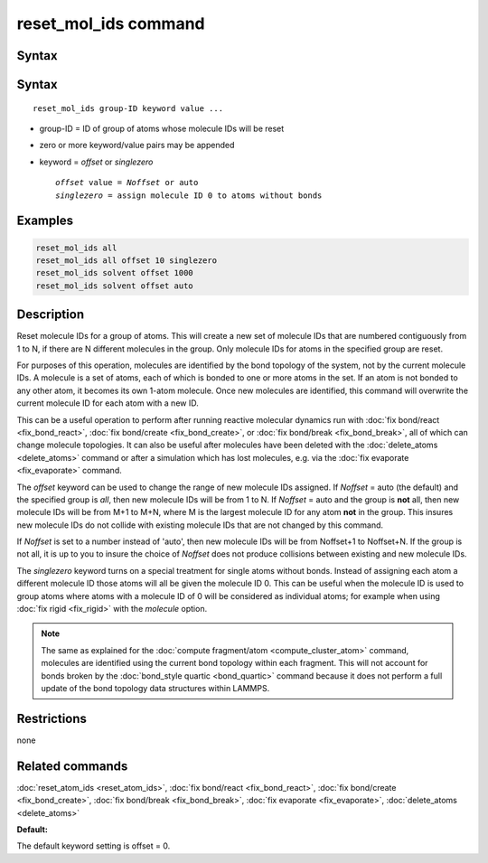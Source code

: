 .. index:: reset_mol_ids

reset_mol_ids command
=====================

Syntax
""""""

Syntax
""""""

.. parsed-literal::

   reset_mol_ids group-ID keyword value ...

* group-ID = ID of group of atoms whose molecule IDs will be reset
* zero or more keyword/value pairs may be appended
* keyword = *offset* or *singlezero*

  .. parsed-literal::

       *offset* value = *Noffset* or auto
       *singlezero* = assign molecule ID 0 to atoms without bonds

Examples
""""""""

.. code-block:: LAMMPS

   reset_mol_ids all
   reset_mol_ids all offset 10 singlezero
   reset_mol_ids solvent offset 1000
   reset_mol_ids solvent offset auto

Description
"""""""""""

Reset molecule IDs for a group of atoms.  This will create a new set
of molecule IDs that are numbered contiguously from 1 to N, if there
are N different molecules in the group.  Only molecule IDs for atoms
in the specified group are reset.

For purposes of this operation, molecules are identified by the bond
topology of the system, not by the current molecule IDs.  A molecule
is a set of atoms, each of which is bonded to one or more atoms in the
set.  If an atom is not bonded to any other atom, it becomes its own
1-atom molecule.  Once new molecules are identified, this command will
overwrite the current molecule ID for each atom with a new ID.

This can be a useful operation to perform after running reactive
molecular dynamics run with :doc:`fix bond/react <fix_bond_react>`,
:doc:`fix bond/create <fix_bond_create>`, or :doc:`fix bond/break
<fix_bond_break>`, all of which can change molecule topologies. It can
also be useful after molecules have been deleted with the
:doc:`delete_atoms <delete_atoms>` command or after a simulation which
has lost molecules, e.g. via the :doc:`fix evaporate <fix_evaporate>`
command.

The *offset* keyword can be used to change the range of new molecule
IDs assigned.  If *Noffset* = auto (the default) and the specified group
is *all*, then new molecule IDs will be from 1 to N.  If *Noffset* = auto
and the group is **not** all, then new molecule IDs will be from M+1 to
M+N, where M is the largest molecule ID for any atom **not** in the group.
This insures new molecule IDs do not collide with existing molecule
IDs that are not changed by this command.

If *Noffset* is set to a number instead of 'auto', then new molecule IDs
will be from Noffset+1 to Noffset+N.  If the group is not all, it is
up to you to insure the choice of *Noffset* does not produce
collisions between existing and new molecule IDs.

The *singlezero* keyword turns on a special treatment for single atoms
without bonds.  Instead of assigning each atom a different molecule ID
those atoms will all be given the molecule ID 0.  This can be useful
when the molecule ID is used to group atoms where atoms with a molecule
ID of 0 will be considered as individual atoms; for example when using
:doc:`fix rigid <fix_rigid>` with the *molecule* option.

.. note::

   The same as explained for the :doc:`compute fragment/atom
   <compute_cluster_atom>` command, molecules are identified using the
   current bond topology within each fragment.  This will not account
   for bonds broken by the :doc:`bond_style quartic <bond_quartic>`
   command because it does not perform a full update of the bond
   topology data structures within LAMMPS.

Restrictions
""""""""""""
none

Related commands
""""""""""""""""

:doc:`reset_atom_ids <reset_atom_ids>`, :doc:`fix bond/react <fix_bond_react>`,
:doc:`fix bond/create <fix_bond_create>`,
:doc:`fix bond/break <fix_bond_break>`,
:doc:`fix evaporate <fix_evaporate>`,
:doc:`delete_atoms <delete_atoms>`

**Default:**

The default keyword setting is offset = 0.

